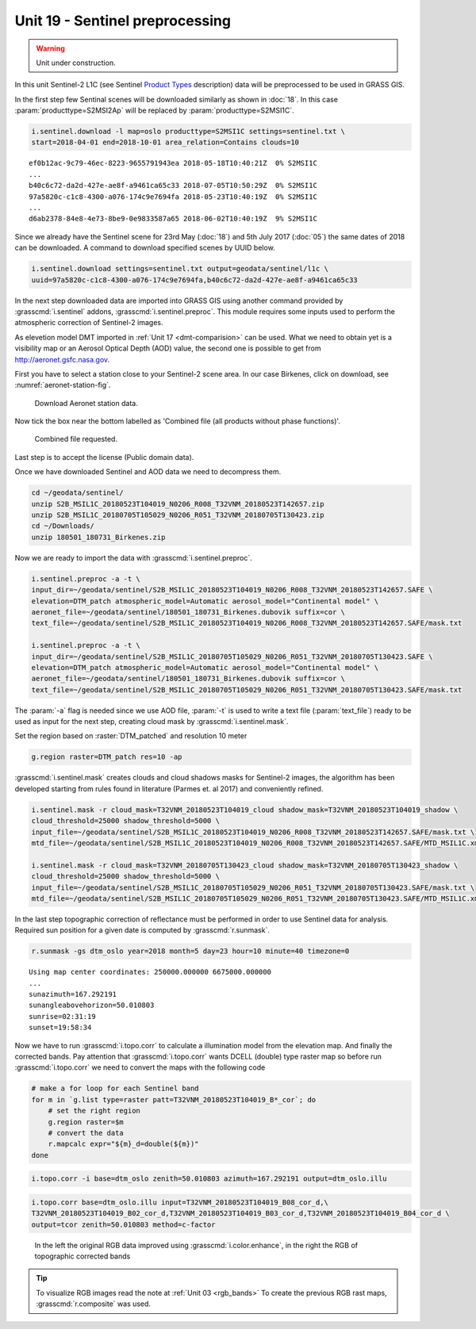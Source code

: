 Unit 19 - Sentinel preprocessing
================================

.. warning:: Unit under construction.
             
In this unit Sentinel-2 L1C (see Sentinel `Product Types
<https://sentinel.esa.int/web/sentinel/user-guides/sentinel-2-msi/product-types>`__
description) data will be preprocessed to be used in GRASS GIS.

In the first step few Sentinal scenes will be downloaded similarly as
shown in :doc:`18`. In this case :param:`producttype=S2MSI2Ap` will be
replaced by :param:`producttype=S2MSI1C`.

.. code-block:: bash

   i.sentinel.download -l map=oslo producttype=S2MSI1C settings=sentinel.txt \
   start=2018-04-01 end=2018-10-01 area_relation=Contains clouds=10

::

   ef0b12ac-9c79-46ec-8223-9655791943ea 2018-05-18T10:40:21Z  0% S2MSI1C
   ...
   b40c6c72-da2d-427e-ae8f-a9461ca65c33 2018-07-05T10:50:29Z  0% S2MSI1C
   97a5820c-c1c8-4300-a076-174c9e7694fa 2018-05-23T10:40:19Z  0% S2MSI1C
   ...
   d6ab2378-84e8-4e73-8be9-0e9833587a65 2018-06-02T10:40:19Z  9% S2MSI1C

Since we already have the Sentinel scene for 23rd May (:doc:`18`) and
5th July 2017 (:doc:`05`) the same dates of 2018 can be downloaded. A
command to download specified scenes by UUID below.

.. code-block:: bash

   i.sentinel.download settings=sentinel.txt output=geodata/sentinel/l1c \
   uuid=97a5820c-c1c8-4300-a076-174c9e7694fa,b40c6c72-da2d-427e-ae8f-a9461ca65c33

In the next step downloaded data are imported into GRASS GIS using
another command provided by :grasscmd:`i.sentinel` addons,
:grasscmd:`i.sentinel.preproc`.  This module requires some inputs used
to perform the atmospheric correction of Sentinel-2 images.

As elevetion model DMT imported in :ref:`Unit 17 <dmt-comparision>`
can be used. What we need to obtain yet is a visibility map or an
Aerosol Optical Depth (AOD) value, the second one is possible to
get from `http://aeronet.gsfc.nasa.gov
<http://aeronet.gsfc.nasa.gov/cgi-bin/webtool_opera_v2_inv>`__.

First you have to select a station close to your Sentinel-2 scene
area. In our case Birkenes, click on download, see
:numref:`aeronet-station-fig`.

.. _aeronet-station-fig:

.. figure:: ../images/units/19/aeronet_station.png

   Download Aeronet station data.
   
Now tick the box near the bottom labelled as 'Combined file (all
products without phase functions)'.

.. figure:: ../images/units/19/aeronet_download.png

   Combined file requested.
   
Last step is to accept the license (Public domain data).

Once we have downloaded Sentinel and AOD data we need to decompress
them.

.. code-block:: bash

   cd ~/geodata/sentinel/
   unzip S2B_MSIL1C_20180523T104019_N0206_R008_T32VNM_20180523T142657.zip
   unzip S2B_MSIL1C_20180705T105029_N0206_R051_T32VNM_20180705T130423.zip
   cd ~/Downloads/
   unzip 180501_180731_Birkenes.zip

Now we are ready to import the data with :grasscmd:`i.sentinel.preproc`.

.. code-block:: bash

   i.sentinel.preproc -a -t \
   input_dir=~/geodata/sentinel/S2B_MSIL1C_20180523T104019_N0206_R008_T32VNM_20180523T142657.SAFE \
   elevation=DTM_patch atmospheric_model=Automatic aerosol_model="Continental model" \
   aeronet_file=~/geodata/sentinel/180501_180731_Birkenes.dubovik suffix=cor \ 
   text_file=~/geodata/sentinel/S2B_MSIL1C_20180523T104019_N0206_R008_T32VNM_20180523T142657.SAFE/mask.txt
   
   i.sentinel.preproc -a -t \
   input_dir=~/geodata/sentinel/S2B_MSIL1C_20180705T105029_N0206_R051_T32VNM_20180705T130423.SAFE \
   elevation=DTM_patch atmospheric_model=Automatic aerosol_model="Continental model" \
   aeronet_file=~/geodata/sentinel/180501_180731_Birkenes.dubovik suffix=cor \ 
   text_file=~/geodata/sentinel/S2B_MSIL1C_20180705T105029_N0206_R051_T32VNM_20180705T130423.SAFE/mask.txt

The :param:`-a` flag is needed since we use AOD file, :param:`-t` is used
to write a text file (:param:`text_file`) ready to be used as input for
the next step, creating cloud mask by :grasscmd:`i.sentinel.mask`.

Set the region based on :raster:`DTM_patched` and resolution 10 meter

.. code-block:: bash

   g.region raster=DTM_patch res=10 -ap

:grasscmd:`i.sentinel.mask` creates clouds and cloud shadows masks for
Sentinel-2 images, the algorithm has been developed starting from
rules found in literature (Parmes et. al 2017) and conveniently
refined.

.. code-block:: bash

   i.sentinel.mask -r cloud_mask=T32VNM_20180523T104019_cloud shadow_mask=T32VNM_20180523T104019_shadow \
   cloud_threshold=25000 shadow_threshold=5000 \
   input_file=~/geodata/sentinel/S2B_MSIL1C_20180523T104019_N0206_R008_T32VNM_20180523T142657.SAFE/mask.txt \
   mtd_file=~/geodata/sentinel/S2B_MSIL1C_20180523T104019_N0206_R008_T32VNM_20180523T142657.SAFE/MTD_MSIL1C.xml
   
   i.sentinel.mask -r cloud_mask=T32VNM_20180705T130423_cloud shadow_mask=T32VNM_20180705T130423_shadow \
   cloud_threshold=25000 shadow_threshold=5000 \
   input_file=~/geodata/sentinel/S2B_MSIL1C_20180705T105029_N0206_R051_T32VNM_20180705T130423.SAFE/mask.txt \
   mtd_file=~/geodata/sentinel/S2B_MSIL1C_20180705T105029_N0206_R051_T32VNM_20180705T130423.SAFE/MTD_MSIL1C.xml


In the last step topographic correction of reflectance must be
performed in order to use Sentinel data for analysis. Required sun
position for a given date is computed by :grasscmd:`r.sunmask`.

.. code-block:: bash

   r.sunmask -gs dtm_oslo year=2018 month=5 day=23 hour=10 minute=40 timezone=0
   
::

   Using map center coordinates: 250000.000000 6675000.000000
   ...
   sunazimuth=167.292191
   sunangleabovehorizon=50.010803
   sunrise=02:31:19
   sunset=19:58:34

Now we have to run :grasscmd:`i.topo.corr` to calculate a illumination
model from the elevation map. And finally the corrected bands. Pay attention that
:grasscmd:`i.topo.corr` wants DCELL (double) type raster map so before run :grasscmd:`i.topo.corr`
we need to convert the maps with the following code

.. code-block:: bash

   # make a for loop for each Sentinel band
   for m in `g.list type=raster patt=T32VNM_20180523T104019_B*_cor`; do 
       # set the right region 
       g.region raster=$m
       # convert the data
       r.mapcalc expr="${m}_d=double(${m})"
   done

.. code-block:: bash

   i.topo.corr -i base=dtm_oslo zenith=50.010803 azimuth=167.292191 output=dtm_oslo.illu
   
.. code-block:: bash

   i.topo.corr base=dtm_oslo.illu input=T32VNM_20180523T104019_B08_cor_d,\
   T32VNM_20180523T104019_B02_cor_d,T32VNM_20180523T104019_B03_cor_d,T32VNM_20180523T104019_B04_cor_d \
   output=tcor zenith=50.010803 method=c-factor

.. figure:: ../images/units/19/mapswipe.png
   :class: large

   In the left the original RGB data improved using :grasscmd:`i.color.enhance`,
   in the right the RGB of topographic corrected bands

.. tip::
   
   To visualize RGB images read the note at :ref:`Unit 03 <rgb_bands>`
   To create the previous RGB rast maps, :grasscmd:`r.composite` was used.
